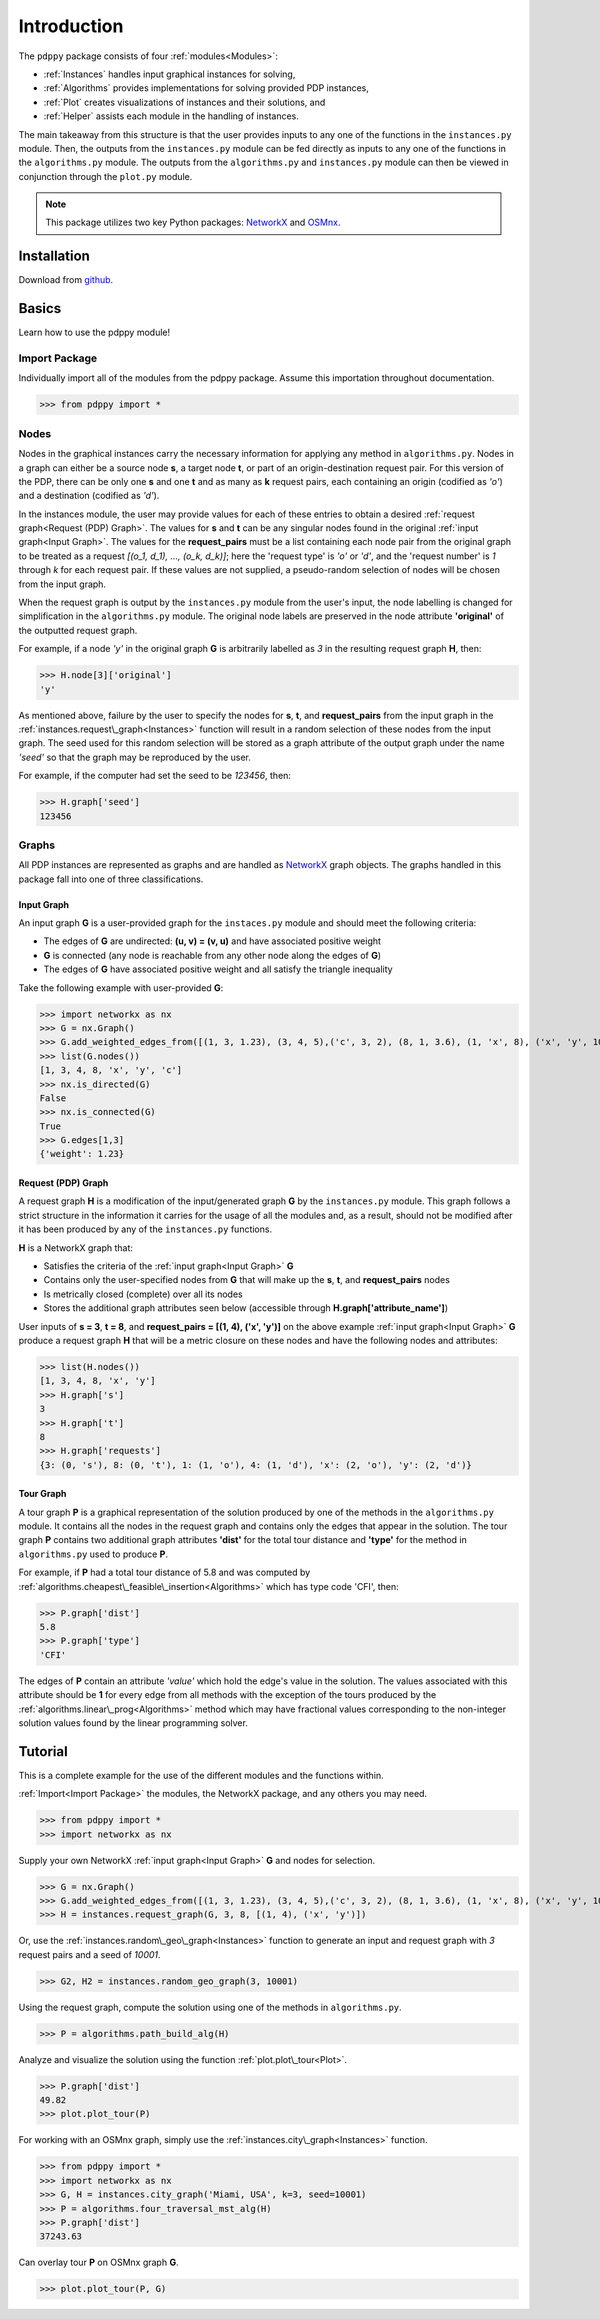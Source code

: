 ============
Introduction
============

The ``pdppy`` package consists of four :ref:`modules<Modules>`:

* :ref:`Instances` handles input graphical instances for solving,
* :ref:`Algorithms` provides implementations for solving provided PDP instances,
* :ref:`Plot` creates visualizations of instances and their solutions, and
* :ref:`Helper` assists each module in the handling of instances.

The main takeaway from this structure is that the user provides inputs to any one of the functions in the ``instances.py`` module. 
Then, the outputs from the ``instances.py`` module can be fed directly as inputs to any one of the functions in the ``algorithms.py`` module. 
The outputs from the ``algorithms.py`` and ``instances.py`` module can then be viewed in conjunction through the ``plot.py`` module.

.. note::

   This package utilizes two key Python packages: 
   `NetworkX <https://networkx.github.io/documentation/stable/>`_ and `OSMnx <https://osmnx.readthedocs.io/en/stable/#>`_.


Installation
============

Download from `github <https://github.com/adrianhdz8/pdppy>`_.


Basics
======

Learn how to use the pdppy module!


Import Package
--------------

Individually import all of the modules from the pdppy package. 
Assume this importation throughout documentation.

>>> from pdppy import *


Nodes
-----

Nodes in the graphical instances carry the necessary information for applying any method in ``algorithms.py``. Nodes in a graph can either be a source node **s**, a target node **t**, or part of an origin-destination request pair. For this version of the PDP, there can be only one **s** and one **t** and as many as **k** request pairs, each containing an origin (codified as *'o'*) and a destination (codified as *'d'*). 

In the instances module, the user may provide values for each of these entries to obtain a desired :ref:`request graph<Request (PDP) Graph>`. The values for **s** and **t** can be any singular nodes found in the original :ref:`input graph<Input Graph>`. The values for the **request_pairs** must be a list containing each node pair from the original graph to be treated as a request *[(o_1, d_1), ..., (o_k, d_k)]*; here the 'request type' is *'o'* or *'d'*, and the 'request number' is *1* through *k* for each request pair. If these values are not supplied, a pseudo-random selection of nodes will be chosen from the input graph. 

When the request graph is output by the ``instances.py`` module from the user's input, the node labelling is changed for simplification in the ``algorithms.py`` module. The original node labels are preserved in the node attribute **'original'** of the outputted request graph.

For example, if a node *'y'* in the original graph **G** is arbitrarily labelled as *3* in the resulting request graph **H**, then:

>>> H.node[3]['original']
'y'

As mentioned above, failure by the user to specify the nodes for **s**, **t**, and **request_pairs** from the input graph in the :ref:`instances.request\_graph<Instances>` function will result in a random selection of these nodes from the input graph. The seed used for this random selection will be stored as a graph attribute of the output graph under the name *'seed'* so that the graph may be reproduced by the user. 

For example, if the computer had set the seed to be *123456*, then:

>>> H.graph['seed']
123456


Graphs
------

All PDP instances are represented as graphs and are handled as `NetworkX <https://networkx.github.io/documentation/stable/>`_ graph objects. 
The graphs handled in this package fall into one of three classifications.


Input Graph
^^^^^^^^^^^

An input graph **G** is a user-provided graph for the ``instaces.py`` module and should meet the following criteria:

* The edges of **G** are undirected: **(u, v) = (v, u)** and have associated positive weight
* **G** is connected (any node is reachable from any other node along the edges of **G**)
* The edges of **G** have associated positive weight and all satisfy the triangle inequality  

Take the following example with user-provided **G**:

>>> import networkx as nx
>>> G = nx.Graph()
>>> G.add_weighted_edges_from([(1, 3, 1.23), (3, 4, 5),('c', 3, 2), (8, 1, 3.6), (1, 'x', 8), ('x', 'y', 10),(4, 'x', 6.4), ('c', 'x', 4.3)])
>>> list(G.nodes())
[1, 3, 4, 8, 'x', 'y', 'c']
>>> nx.is_directed(G)
False
>>> nx.is_connected(G)
True
>>> G.edges[1,3]
{'weight': 1.23}


Request (PDP) Graph
^^^^^^^^^^^^^^^^^^^

A request graph **H** is a modification of the input/generated graph **G** by the ``instances.py`` module. 
This graph follows a strict structure in the information it carries for the usage of all the modules and, as 
a result, should not be modified after it has been produced by any of the ``instances.py`` functions.

**H** is a NetworkX graph that:

* Satisfies the criteria of the :ref:`input graph<Input Graph>` **G**
* Contains only the user-specified nodes from **G** that will make up the **s**, **t**, and **request_pairs** nodes
* Is metrically closed (complete) over all its nodes
* Stores the additional graph attributes seen below (accessible through **H.graph['attribute_name']**)

User inputs of **s = 3**, **t = 8**, and **request_pairs = [(1, 4), ('x', 'y')]** on the above example :ref:`input graph<Input Graph>` **G** produce a request graph **H** that will be a metric closure on these nodes and have the following nodes and attributes:

>>> list(H.nodes())
[1, 3, 4, 8, 'x', 'y']
>>> H.graph['s']
3
>>> H.graph['t']
8
>>> H.graph['requests']
{3: (0, 's'), 8: (0, 't'), 1: (1, 'o'), 4: (1, 'd'), 'x': (2, 'o'), 'y': (2, 'd')}


Tour Graph
^^^^^^^^^^

A tour graph **P** is a graphical representation of the solution produced by one of the methods in the ``algorithms.py`` module. It contains all the nodes in the request graph and contains only the edges that appear in the solution. The tour graph **P** contains two additional graph attributes **'dist'** for the total tour distance and **'type'** for the method in ``algorithms.py`` used to produce **P**.

For example, if **P** had a total tour distance of 5.8 and was computed by :ref:`algorithms.cheapest\_feasible\_insertion<Algorithms>` which has type code 'CFI', then:

>>> P.graph['dist']
5.8
>>> P.graph['type']
'CFI'

The edges of **P** contain an attribute *'value'* which hold the edge's value in the solution. The values associated with this attribute should be **1** for every edge from all methods with the exception of the tours produced by the :ref:`algorithms.linear\_prog<Algorithms>` method which may have fractional values corresponding to the non-integer solution values found by the linear programming solver. 



Tutorial
========

This is a complete example for the use of the different modules and the functions within.

:ref:`Import<Import Package>` the modules, the NetworkX package, and any others you may need.

>>> from pdppy import *
>>> import networkx as nx

Supply your own NetworkX :ref:`input graph<Input Graph>` **G** and nodes for selection. 

>>> G = nx.Graph()
>>> G.add_weighted_edges_from([(1, 3, 1.23), (3, 4, 5),('c', 3, 2), (8, 1, 3.6), (1, 'x', 8), ('x', 'y', 10),(4, 'x', 6.4), ('c', 'x', 4.3)])
>>> H = instances.request_graph(G, 3, 8, [(1, 4), ('x', 'y')])

Or, use the :ref:`instances.random\_geo\_graph<Instances>` function to generate an input and request graph with *3* request pairs and a seed of *10001*.

>>> G2, H2 = instances.random_geo_graph(3, 10001)

Using the request graph, compute the solution using one of the methods in ``algorithms.py``.

>>> P = algorithms.path_build_alg(H)

Analyze and visualize the solution using the function :ref:`plot.plot\_tour<Plot>`.

>>> P.graph['dist']
49.82
>>> plot.plot_tour(P)

.. image:: tutorial_random_tour.png


For working with an OSMnx graph, simply use the :ref:`instances.city\_graph<Instances>` function.

>>> from pdppy import *
>>> import networkx as nx
>>> G, H = instances.city_graph('Miami, USA', k=3, seed=10001)
>>> P = algorithms.four_traversal_mst_alg(H)
>>> P.graph['dist']
37243.63

Can overlay tour **P** on OSMnx graph **G**.

>>> plot.plot_tour(P, G)

.. image:: tutorial_osmnx_tour.png



